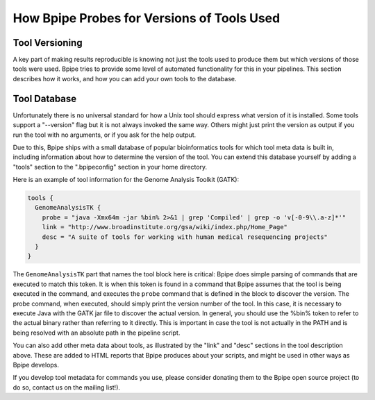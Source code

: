 How Bpipe Probes for Versions of Tools Used
===========================================

Tool Versioning
---------------

A key part of making results reproducible is knowing not just the tools
used to produce them but which versions of those tools were used. Bpipe
tries to provide some level of automated functionality for this in your
pipelines. This section describes how it works, and how you can add your
own tools to the database.

Tool Database
-------------

Unfortunately there is no universal standard for how a Unix tool should
express what version of it is installed. Some tools support a
"--version" flag but it is not always invoked the same way. Others might
just print the version as output if you run the tool with no arguments,
or if you ask for the help output.

Due to this, Bpipe ships with a small database of popular bioinformatics
tools for which tool meta data is built in, including information about
how to determine the version of the tool. You can extend this database
yourself by adding a "tools" section to the ".bpipeconfig" section in
your home directory.

Here is an example of tool information for the Genome Analysis Toolkit
(GATK):

.. code:: groovy


    tools {
      GenomeAnalysisTK {
        probe = "java -Xmx64m -jar %bin% 2>&1 | grep 'Compiled' | grep -o 'v[-0-9\\.a-z]*'"
        link = "http://www.broadinstitute.org/gsa/wiki/index.php/Home_Page"
        desc = "A suite of tools for working with human medical resequencing projects"
      }
    }

The ``GenomeAnalysisTK`` part that names the tool block here is
critical: Bpipe does simple parsing of commands that are executed to
match this token. It is when this token is found in a command that Bpipe
assumes that the tool is being executed in the command, and executes the
``probe`` command that is defined in the block to discover the version.
The probe command, when executed, should simply print the version number
of the tool. In this case, it is necessary to execute Java with the GATK
jar file to discover the actual version. In general, you should use the
%bin% token to refer to the actual binary rather than referring to it
directly. This is important in case the tool is not actually in the PATH
and is being resolved with an absolute path in the pipeline script.

You can also add other meta data about tools, as illustrated by the
"link" and "desc" sections in the tool description above. These are
added to HTML reports that Bpipe produces about your scripts, and might
be used in other ways as Bpipe develops.

If you develop tool metadata for commands you use, please consider
donating them to the Bpipe open source project (to do so, contact us on
the mailing list!).
